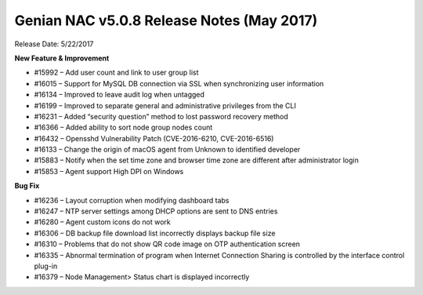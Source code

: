 Genian NAC v5.0.8 Release Notes (May 2017)
==========================================

Release Date: 5/22/2017

**New Feature & Improvement**

- #15992 – Add user count and link to user group list
- #16015 – Support for MySQL DB connection via SSL when synchronizing user information
- #16134 – Improved to leave audit log when untagged
- #16199 – Improved to separate general and administrative privileges from the CLI
- #16231 – Added “security question” method to lost password recovery method
- #16366 – Added ability to sort node group nodes count
- #16432 – Opensshd Vulnerability Patch (CVE-2016-6210, CVE-2016-6516)
- #16133 – Change the origin of macOS agent from Unknown to identified developer
- #15883 – Notify when the set time zone and browser time zone are different after administrator login
- #15853 – Agent support High DPI on Windows

**Bug Fix**

- #16236 – Layout corruption when modifying dashboard tabs
- #16247 – NTP server settings among DHCP options are sent to DNS entries
- #16280 – Agent custom icons do not work
- #16306 – DB backup file download list incorrectly displays backup file size
- #16310 – Problems that do not show QR code image on OTP authentication screen
- #16335 – Abnormal termination of program when Internet Connection Sharing is controlled by the interface control plug-in
- #16379 – Node Management> Status chart is displayed incorrectly